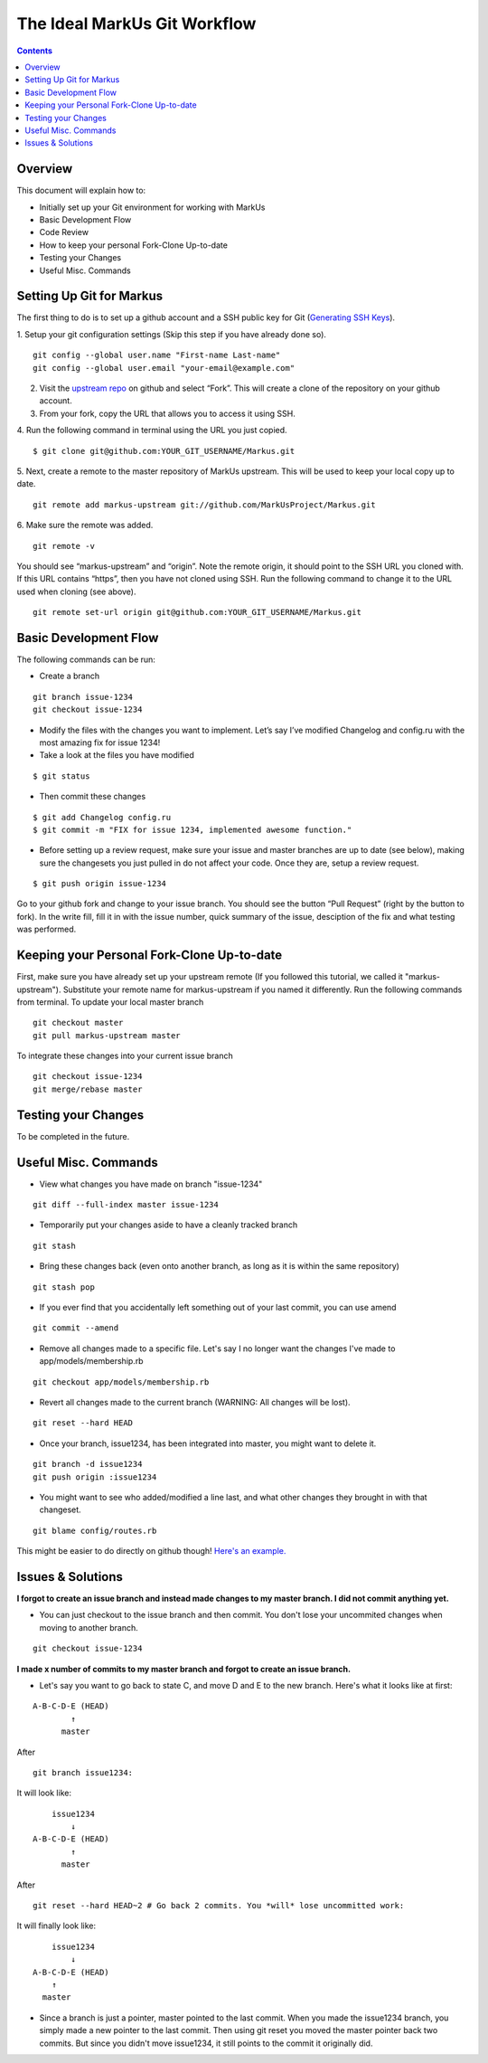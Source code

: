 ================================================================================
The Ideal MarkUs Git Workflow
================================================================================

.. contents::

Overview
================================================================================
This document will explain how to:

- Initially set up your Git environment for working with MarkUs
- Basic Development Flow
- Code Review
- How to keep your personal Fork-Clone Up-to-date
- Testing your Changes
- Useful Misc. Commands

Setting Up Git for Markus
================================================================================
The first thing to do is to set up a github account and a SSH public key for Git (`Generating SSH Keys <https://help.github.com/articles/generating-ssh-keys>`_).

1. Setup your git configuration settings (Skip this step if you have already done so).
::

	git config --global user.name "First-name Last-name"
	git config --global user.email "your-email@example.com"
2. Visit the `upstream repo <https://github.com/MarkUsProject/Markus>`_ on github and select “Fork”. This will create a clone of the repository on your github account.
3. From your fork, copy the URL that allows you to access it using SSH.
4. Run the following command in terminal using the URL you just copied.
::

 	$ git clone git@github.com:YOUR_GIT_USERNAME/Markus.git
5. Next, create a remote to the master repository of MarkUs upstream. This will be used to keep your local copy up to date.  
::  

	git remote add markus-upstream git://github.com/MarkUsProject/Markus.git
6. Make sure the remote was added.
::

	git remote -v
You should see “markus-upstream” and “origin”.
Note the remote origin, it should point to the SSH URL you cloned with. If this URL contains “https”, then you have not cloned using SSH. Run the following command to change it to the URL used when cloning (see above).
::

	git remote set-url origin git@github.com:YOUR_GIT_USERNAME/Markus.git

Basic Development Flow
================================================================================
The following commands can be run:

- Create a branch
::

	git branch issue-1234
	git checkout issue-1234
- Modify the files with the changes you want to implement. Let’s say I’ve modified Changelog and config.ru with the most amazing fix for issue 1234!
- Take a look at the files you have modified
::

	$ git status
- Then commit these changes
::

	$ git add Changelog config.ru
	$ git commit -m "FIX for issue 1234, implemented awesome function."
- Before setting up a review request, make sure your issue and master branches are up to date (see below), making sure the changesets you just pulled in do not affect your code. Once they are, setup a review request.
::

	$ git push origin issue-1234
Go to your github fork and change to your issue branch. You should see the button “Pull Request” (right by the button to fork). In the write fill, fill it in with the issue number, quick summary of the issue, desciption of the fix and what testing was performed.

Keeping your Personal Fork-Clone Up-to-date
================================================================================
First, make sure you have already set up your upstream remote (If you followed this tutorial, we called it "markus-upstream"). Substitute your remote name for markus-upstream if you named it differently. Run the following commands from terminal.
To update your local master branch
::

	git checkout master
	git pull markus-upstream master
To integrate these changes into your current issue branch
::

	git checkout issue-1234
	git merge/rebase master

Testing your Changes
================================================================================
To be completed in the future.

Useful Misc. Commands
================================================================================
- View what changes you have made on branch "issue-1234"
::

	git diff --full-index master issue-1234
- Temporarily put  your changes aside to have a cleanly tracked branch
::

	git stash
- Bring these changes back (even onto another branch, as long as it is within the same repository)
::

	git stash pop
- If you ever find that you accidentally left something out of your last commit, you can use amend
::
	
	git commit --amend
- Remove all changes made to a specific file. Let's say I no longer want the changes I've made to app/models/membership.rb
:: 

	git checkout app/models/membership.rb
- Revert all changes made to the current branch (WARNING: All changes will be lost).
::

	git reset --hard HEAD
- Once your branch, issue1234, has been integrated into master, you might want to delete it.
::

	git branch -d issue1234
	git push origin :issue1234
- You might want to see who added/modified a line last, and what other changes they brought in with that changeset.
::

	git blame config/routes.rb
This might be easier to do directly on github though! `Here's an example. <https://github.com/MarkUsProject/Markus/blame/master/config/routes.rb>`_

Issues & Solutions
================================================================================
**I forgot to create an issue branch and instead made changes to my master branch. I did not commit anything yet.**

- You can just checkout to the issue branch and then commit. You don't lose your uncommited changes when moving to another branch.

::

	git checkout issue-1234

**I made x number of commits to my master branch and forgot to create an issue branch.**

- Let's say you want to go back to state C, and move D and E to the new branch. Here's what it looks like at first:

::

	A-B-C-D-E (HEAD)
	        ↑
	      master
	
After 

:: 

	git branch issue1234:

It will look like:

::

	    issue1234
	        ↓
	A-B-C-D-E (HEAD)
	        ↑
	      master
	
After 

:: 

	git reset --hard HEAD~2 # Go back 2 commits. You *will* lose uncommitted work:

It will finally look like:

::

	    issue1234
	        ↓
	A-B-C-D-E (HEAD)
	    ↑
	  master

- Since a branch is just a pointer, master pointed to the last commit. When you made the issue1234 branch, you simply made a new pointer to the last commit. Then using git reset you moved the master pointer back two commits. But since you didn't move issue1234, it still points to the commit it originally did.